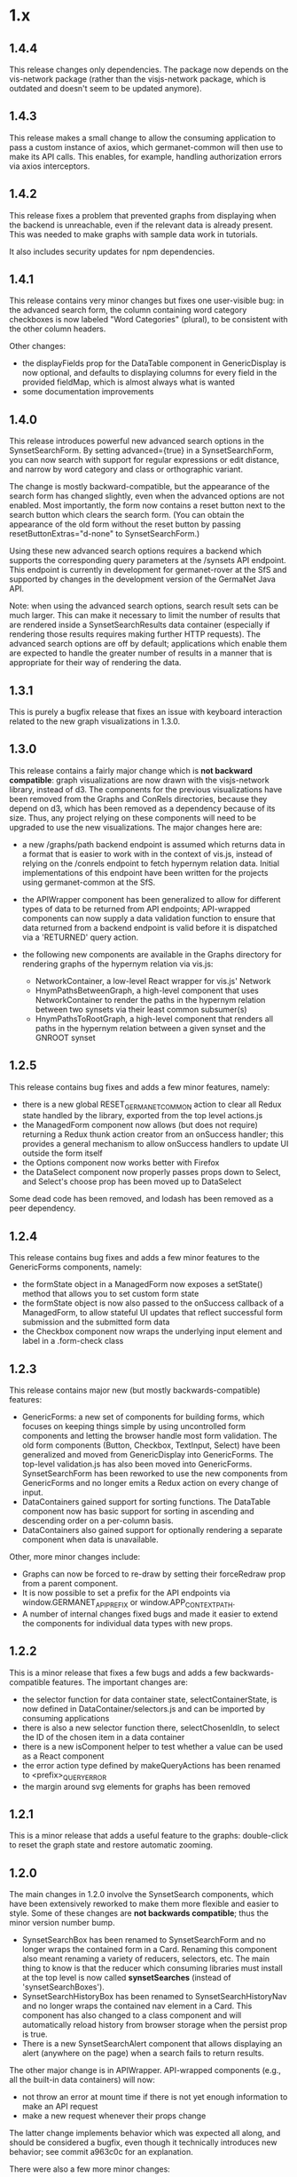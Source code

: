 * 1.x

** 1.4.4

This release changes only dependencies.  The package now depends on
the vis-network package (rather than the visjs-network package, which
is outdated and doesn't seem to be updated anymore).  

** 1.4.3

This release makes a small change to allow the consuming application
to pass a custom instance of axios, which germanet-common will then
use to make its API calls. This enables, for example, handling
authorization errors via axios interceptors.

** 1.4.2

This release fixes a problem that prevented graphs from displaying
when the backend is unreachable, even if the relevant data is already
present.  This was needed to make graphs with sample data work in
tutorials.

It also includes security updates for npm dependencies.  

** 1.4.1 

This release contains very minor changes but fixes one user-visible
bug: in the advanced search form, the column containing word category
checkboxes is now labeled "Word Categories" (plural), to be consistent
with the other column headers.

Other changes:

  - the displayFields prop for the DataTable component in
    GenericDisplay is now optional, and defaults to displaying columns
    for every field in the provided fieldMap, which is almost always
    what is wanted
  - some documentation improvements

** 1.4.0

This release introduces powerful new advanced search options in the
SynsetSearchForm. By setting advanced={true} in a SynsetSearchForm,
you can now search with support for regular expressions or edit
distance, and narrow by word category and class or orthographic
variant.

The change is mostly backward-compatible, but the appearance of the
search form has changed slightly, even when the advanced options are
not enabled. Most importantly, the form now contains a reset button
next to the search button which clears the search form. (You can
obtain the appearance of the old form without the reset button by
passing resetButtonExtras="d-none" to SynsetSearchForm.)

Using these new advanced search options requires a backend which
supports the corresponding query parameters at the /synsets API
endpoint.  This endpoint is currently in development for
germanet-rover at the SfS and supported by changes in the development
version of the GermaNet Java API.

Note: when using the advanced search options, search result sets can
be much larger. This can make it necessary to limit the number of
results that are rendered inside a SynsetSearchResults data container
(especially if rendering those results requires making further HTTP
requests). The advanced search options are off by default;
applications which enable them are expected to handle the greater
number of results in a manner that is appropriate for their way of
rendering the data.

** 1.3.1

This is purely a bugfix release that fixes an issue with keyboard
interaction related to the new graph visualizations in 1.3.0.

** 1.3.0

This release contains a fairly major change which is *not backward
compatible*: graph visualizations are now drawn with the visjs-network
library, instead of d3. The components for the previous visualizations
have been removed from the Graphs and ConRels directories, because
they depend on d3, which has been removed as a dependency because of
its size. Thus, any project relying on these components will need to
be upgraded to use the new visualizations.  The major changes here are:

  - a new /graphs/path backend endpoint is assumed which returns data
    in a format that is easier to work with in the context of vis.js,
    instead of relying on the /conrels endpoint to fetch hypernym
    relation data. Initial implementations of this endpoint have been
    written for the projects using germanet-common at the SfS.
  - the APIWrapper component has been generalized to allow for
    different types of data to be returned from API endpoints;
    API-wrapped components can now supply a data validation function
    to ensure that data returned from a backend endpoint is valid
    before it is dispatched via a 'RETURNED' query action.
  - the following new components are available in the Graphs directory
    for rendering graphs of the hypernym relation via vis.js:

    + NetworkContainer, a low-level React wrapper for vis.js' Network
    + HnymPathsBetweenGraph, a high-level component that uses
      NetworkContainer to render the paths in the hypernym relation
      between two synsets via their least common subsumer(s)
    + HnymPathsToRootGraph, a high-level component that renders all
      paths in the hypernym relation between a given synset and the
      GNROOT synset

** 1.2.5 

This release contains bug fixes and adds a few minor features, namely:

  - there is a new global RESET_GERMANET_COMMON action to clear all Redux
    state handled by the library, exported from the top level actions.js 
  - the ManagedForm component now allows (but does not require)
    returning a Redux thunk action creator from an onSuccess handler;
    this provides a general mechanism to allow onSuccess handlers to
    update UI outside the form itself
  - the Options component now works better with Firefox
  - the DataSelect component now properly passes props down to Select,
    and Select's choose prop has been moved up to DataSelect 

Some dead code has been removed, and lodash has been removed as a peer
dependency.  

** 1.2.4 

This release contains bug fixes and adds a few minor features to
the GenericForms components, namely:

  - the formState object in a ManagedForm now exposes a setState()
    method that allows you to set custom form state 
  - the formState object is now also passed to the onSuccess callback
    of a ManagedForm, to allow stateful UI updates that reflect successful
    form submission and the submitted form data
  - the Checkbox component now wraps the underlying input element and label
    in a .form-check class

** 1.2.3
   
This release contains major new (but mostly backwards-compatible) features:

  - GenericForms: a new set of components for building forms, which
    focuses on keeping things simple by using uncontrolled form
    components and letting the browser handle most form validation.
    The old form components (Button, Checkbox, TextInput, Select) have
    been generalized and moved from GenericDisplay into GenericForms.
    The top-level validation.js has also been moved into GenericForms.
    SynsetSearchForm has been reworked to use the new components from
    GenericForms and no longer emits a Redux action on every change of
    input.
  - DataContainers gained support for sorting functions. The DataTable
    component now has basic support for sorting in ascending and
    descending order on a per-column basis.
  - DataContainers also gained support for optionally rendering a
    separate component when data is unavailable.
    
Other, more minor changes include:

  - Graphs can now be forced to re-draw by setting their forceRedraw
    prop from a parent component.
  - It is now possible to set a prefix for the API endpoints via
    window.GERMANET_API_PREFIX or window.APP_CONTEXT_PATH.
  - A number of internal changes fixed bugs and made it easier to
    extend the components for individual data types with new props.

** 1.2.2 
   
This is a minor release that fixes a few bugs and adds a few
backwards-compatible features.  The important changes are:

  - the selector function for data container state,
    selectContainerState, is now defined in DataContainer/selectors.js
    and can be imported by consuming applications
  - there is also a new selector function there, selectChosenIdIn, to
    select the ID of the chosen item in a data container
  - there is a new isComponent helper to test whether a value can be
    used as a React component
  - the error action type defined by makeQueryActions has been renamed
    to <prefix>_QUERY_ERROR
  - the margin around svg elements for graphs has been removed 

** 1.2.1 

This is a minor release that adds a useful feature to the graphs:
double-click to reset the graph state and restore automatic zooming.

** 1.2.0 

The main changes in 1.2.0 involve the SynsetSearch components, which
have been extensively reworked to make them more flexible and easier
to style.  Some of these changes are *not backwards compatible*; thus
the minor version number bump.

  - SynsetSearchBox has been renamed to SynsetSearchForm and no longer
    wraps the contained form in a Card.  Renaming this component also
    meant renaming a variety of reducers, selectors, etc. The main
    thing to know is that the reducer which consuming libraries must
    install at the top level is now called *synsetSearches* (instead
    of 'synsetSearchBoxes').
  - SynsetSearchHistoryBox has been renamed to SynsetSearchHistoryNav
    and no longer wraps the contained nav element in a Card. This
    component has also changed to a class component and will
    automatically reload history from browser storage when the persist
    prop is true.
  - There is a new SynsetSearchAlert component that allows displaying
    an alert (anywhere on the page) when a search fails to return
    results.
    
The other major change is in APIWrapper.  API-wrapped components
(e.g., all the built-in data containers) will now:

   - not throw an error at mount time if there is not yet enough
     information to make an API request
   - make a new request whenever their props change

The latter change implements behavior which was expected all along,
and should be considered a bugfix, even though it technically
introduces new behavior; see commit a963c0c for an explanation.

There were also a few more minor changes:

  - WiktDefsAsList now renders more like ILIRecordsAsList
  - props that affect styling and appearance became better exposed in
    a few places
  - various bugs were fixed

** 1.1.0

The data format returned by the backend API has changed; hence the jump of
the minor version number.  In addition to accommodating and
documenting these API changes, the major changes in this version are:

   - There is support for tracking search history in the SynsetSearch
     components, including a new SynsetSearchHistoryBox component that
     displays a row of buttons to re-perform previous searches.  These
     searches will be performed with the same parameters (i.e.,
     ignoreCase will be correctly set).
   - The FIELD_MAP and ALL_FIELDS constants for each data type are
     exported so consuming applications can use them.
   - Props related to CSS are better exposed.  Containers for
     individual data types will pass on classNames, extras, etc. to
     the underlying DataTable and DataList components.  This allows
     styling these containers more easily in a consuming application.
   - Various smaller changes in GenericDisplay components, including:
     + a new EmptyTable component, which displays an
       empty data table with column headers and a message for the user
     + the generic Button component also now supports rendering
       disabled buttons.
     + DataTableRow and ListItem gained onClick props

** 1.0.2

   - rearrange package structure.  The package no longer has separate
     src/ and dist/ trees, and no longer transpiles and builds a
     single bundle. Instead, JSX files are transpiled in-place to
     ES2015, and consuming applications are expected to further
     transpile and bundle any code that they import from this library
     as necessary. See the top-level README for motivations for this
     change.
   - Synsets: rewrite SynsetsAsTableRow to use DataTableRow under the
     hood, for consistency and better CSS support

